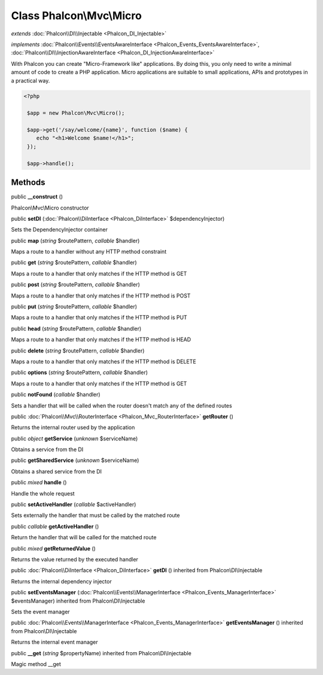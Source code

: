 Class **Phalcon\\Mvc\\Micro**
=============================

*extends* :doc:`Phalcon\\DI\\Injectable <Phalcon_DI_Injectable>`

*implements* :doc:`Phalcon\\Events\\EventsAwareInterface <Phalcon_Events_EventsAwareInterface>`, :doc:`Phalcon\\DI\\InjectionAwareInterface <Phalcon_DI_InjectionAwareInterface>`

With Phalcon you can create "Micro-Framework like" applications. By doing this, you only need to write a minimal amount of code to create a PHP application. Micro applications are suitable to small applications, APIs and prototypes in a practical way.  

.. code-block:: php

    <?php

     $app = new Phalcon\Mvc\Micro();
    
     $app->get('/say/welcome/{name}', function ($name) {
        echo "<h1>Welcome $name!</h1>";
     });
    
     $app->handle();



Methods
---------

public  **__construct** ()

Phalcon\\Mvc\\Micro constructor



public  **setDI** (:doc:`Phalcon\\DiInterface <Phalcon_DiInterface>` $dependencyInjector)

Sets the DependencyInjector container



public  **map** (*string* $routePattern, *callable* $handler)

Maps a route to a handler without any HTTP method constraint



public  **get** (*string* $routePattern, *callable* $handler)

Maps a route to a handler that only matches if the HTTP method is GET



public  **post** (*string* $routePattern, *callable* $handler)

Maps a route to a handler that only matches if the HTTP method is POST



public  **put** (*string* $routePattern, *callable* $handler)

Maps a route to a handler that only matches if the HTTP method is PUT



public  **head** (*string* $routePattern, *callable* $handler)

Maps a route to a handler that only matches if the HTTP method is HEAD



public  **delete** (*string* $routePattern, *callable* $handler)

Maps a route to a handler that only matches if the HTTP method is DELETE



public  **options** (*string* $routePattern, *callable* $handler)

Maps a route to a handler that only matches if the HTTP method is GET



public  **notFound** (*callable* $handler)

Sets a handler that will be called when the router doesn't match any of the defined routes



public :doc:`Phalcon\\Mvc\\RouterInterface <Phalcon_Mvc_RouterInterface>`  **getRouter** ()

Returns the internal router used by the application



public *object*  **getService** (*unknown* $serviceName)

Obtains a service from the DI



public  **getSharedService** (*unknown* $serviceName)

Obtains a shared service from the DI



public *mixed*  **handle** ()

Handle the whole request



public  **setActiveHandler** (*callable* $activeHandler)

Sets externally the handler that must be called by the matched route



public *callable*  **getActiveHandler** ()

Return the handler that will be called for the matched route



public *mixed*  **getReturnedValue** ()

Returns the value returned by the executed handler



public :doc:`Phalcon\\DiInterface <Phalcon_DiInterface>`  **getDI** () inherited from Phalcon\\DI\\Injectable

Returns the internal dependency injector



public  **setEventsManager** (:doc:`Phalcon\\Events\\ManagerInterface <Phalcon_Events_ManagerInterface>` $eventsManager) inherited from Phalcon\\DI\\Injectable

Sets the event manager



public :doc:`Phalcon\\Events\\ManagerInterface <Phalcon_Events_ManagerInterface>`  **getEventsManager** () inherited from Phalcon\\DI\\Injectable

Returns the internal event manager



public  **__get** (*string* $propertyName) inherited from Phalcon\\DI\\Injectable

Magic method __get



